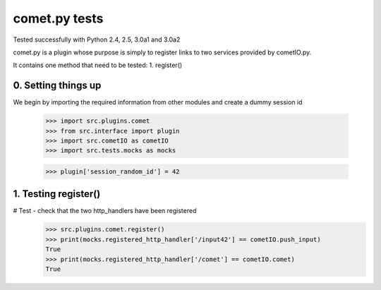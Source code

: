 comet.py tests
================================

Tested successfully with Python 2.4, 2.5, 3.0a1 and 3.0a2

comet.py is a plugin whose purpose is simply to register links
to two services provided by cometIO.py.

It contains one method that need to be tested:
1. register()

0. Setting things up
--------------------

We begin by importing the required information from other
modules and create a dummy session id

   >>> import src.plugins.comet
   >>> from src.interface import plugin
   >>> import src.cometIO as cometIO
   >>> import src.tests.mocks as mocks

   >>> plugin['session_random_id'] = 42

1. Testing register()
---------------------

# Test - check that the two http_handlers have been registered
    >>> src.plugins.comet.register()
    >>> print(mocks.registered_http_handler['/input42'] == cometIO.push_input)
    True
    >>> print(mocks.registered_http_handler['/comet'] == cometIO.comet)
    True


